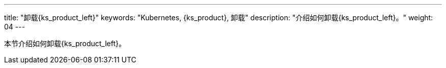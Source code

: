 ---
title: "卸载{ks_product_left}"
keywords: "Kubernetes, {ks_product}, 卸载"
description: "介绍如何卸载{ks_product_left}。"
weight: 04
---


本节介绍如何卸载{ks_product_left}。
